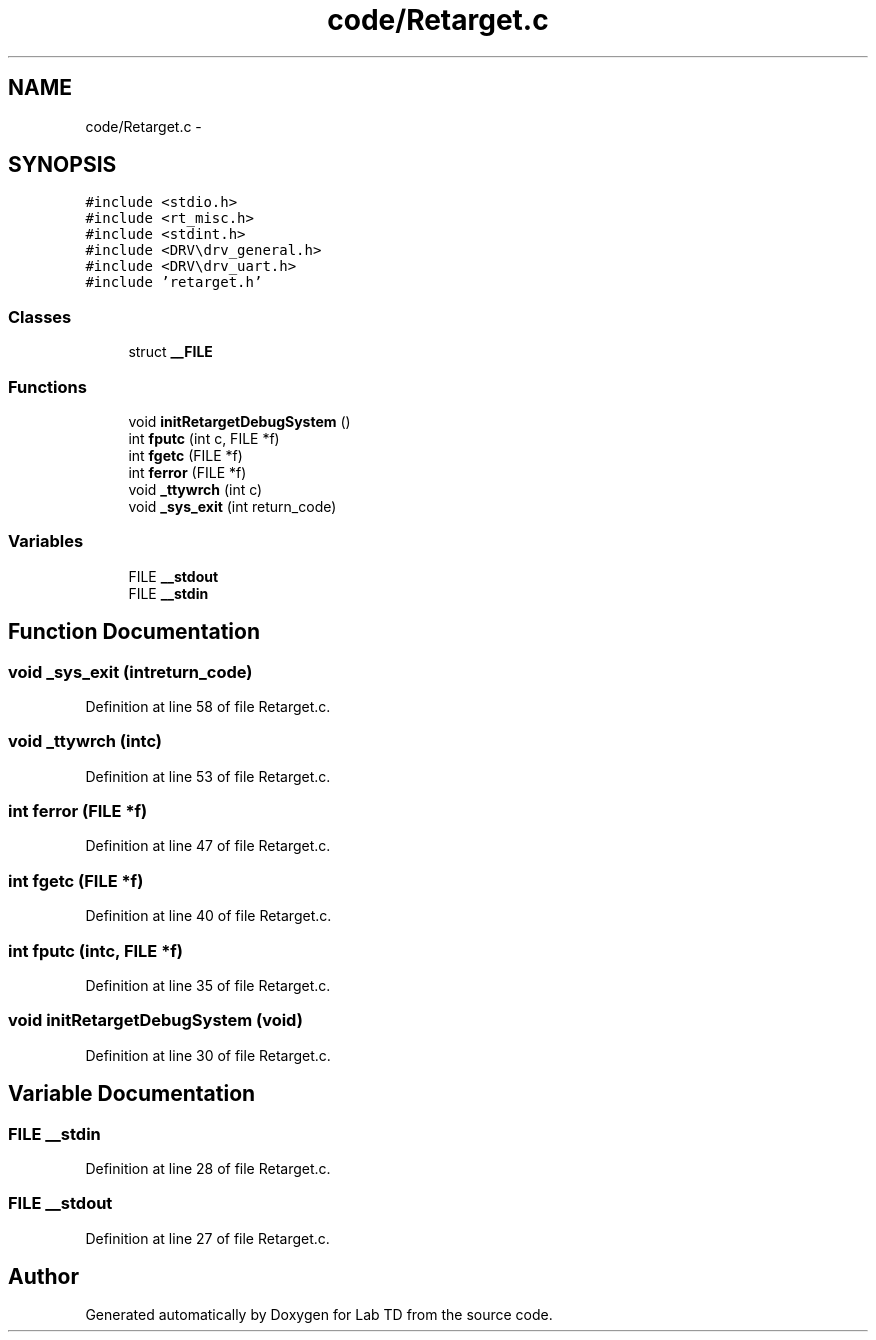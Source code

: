 .TH "code/Retarget.c" 3 "Fri Nov 30 2012" "Lab TD" \" -*- nroff -*-
.ad l
.nh
.SH NAME
code/Retarget.c \- 
.SH SYNOPSIS
.br
.PP
\fC#include <stdio\&.h>\fP
.br
\fC#include <rt_misc\&.h>\fP
.br
\fC#include <stdint\&.h>\fP
.br
\fC#include <DRV\\drv_general\&.h>\fP
.br
\fC#include <DRV\\drv_uart\&.h>\fP
.br
\fC#include 'retarget\&.h'\fP
.br

.SS "Classes"

.in +1c
.ti -1c
.RI "struct \fB__FILE\fP"
.br
.in -1c
.SS "Functions"

.in +1c
.ti -1c
.RI "void \fBinitRetargetDebugSystem\fP ()"
.br
.ti -1c
.RI "int \fBfputc\fP (int c, FILE *f)"
.br
.ti -1c
.RI "int \fBfgetc\fP (FILE *f)"
.br
.ti -1c
.RI "int \fBferror\fP (FILE *f)"
.br
.ti -1c
.RI "void \fB_ttywrch\fP (int c)"
.br
.ti -1c
.RI "void \fB_sys_exit\fP (int return_code)"
.br
.in -1c
.SS "Variables"

.in +1c
.ti -1c
.RI "FILE \fB__stdout\fP"
.br
.ti -1c
.RI "FILE \fB__stdin\fP"
.br
.in -1c
.SH "Function Documentation"
.PP 
.SS "void _sys_exit (intreturn_code)"

.PP
Definition at line 58 of file Retarget\&.c\&.
.SS "void _ttywrch (intc)"

.PP
Definition at line 53 of file Retarget\&.c\&.
.SS "int ferror (FILE *f)"

.PP
Definition at line 47 of file Retarget\&.c\&.
.SS "int fgetc (FILE *f)"

.PP
Definition at line 40 of file Retarget\&.c\&.
.SS "int fputc (intc, FILE *f)"

.PP
Definition at line 35 of file Retarget\&.c\&.
.SS "void initRetargetDebugSystem (void)"

.PP
Definition at line 30 of file Retarget\&.c\&.
.SH "Variable Documentation"
.PP 
.SS "FILE __stdin"

.PP
Definition at line 28 of file Retarget\&.c\&.
.SS "FILE __stdout"

.PP
Definition at line 27 of file Retarget\&.c\&.
.SH "Author"
.PP 
Generated automatically by Doxygen for Lab TD from the source code\&.

